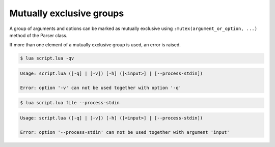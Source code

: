 Mutually exclusive groups
=========================

A group of arguments and options can be marked as mutually exclusive using ``:mutex(argument_or_option, ...)`` method of the Parser class.

.. code-block:: lua
   :linenos:

   parser:mutex(
      parser:argument "input"
         :args "?",
      parser:flag "--process-stdin"
   )

   parser:mutex(
      parser:flag "-q --quiet",
      parser:flag "-v --verbose"
   )

If more than one element of a mutually exclusive group is used, an error is raised.

.. code-block:: none

   $ lua script.lua -qv

.. code-block:: none

   Usage: script.lua ([-q] | [-v]) [-h] ([<input>] | [--process-stdin])

   Error: option '-v' can not be used together with option '-q'

.. code-block:: none

   $ lua script.lua file --process-stdin

.. code-block:: none

   Usage: script.lua ([-q] | [-v]) [-h] ([<input>] | [--process-stdin])

   Error: option '--process-stdin' can not be used together with argument 'input'
